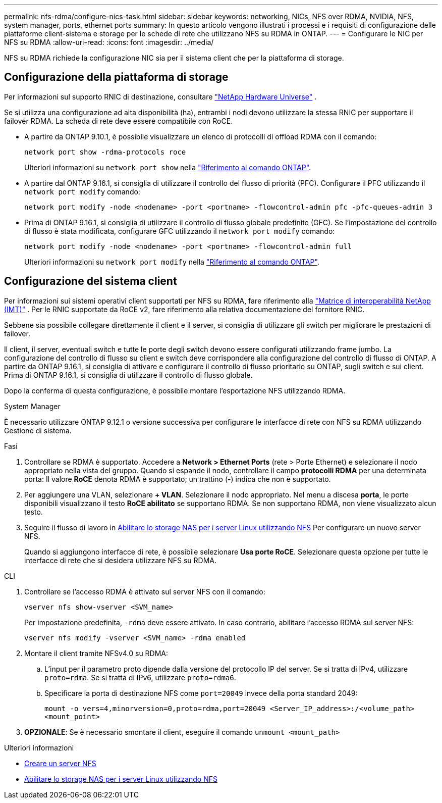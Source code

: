 ---
permalink: nfs-rdma/configure-nics-task.html 
sidebar: sidebar 
keywords: networking, NICs, NFS over RDMA, NVIDIA, NFS, system manager, ports, ethernet ports 
summary: In questo articolo vengono illustrati i processi e i requisiti di configurazione delle piattaforme client-sistema e storage per le schede di rete che utilizzano NFS su RDMA in ONTAP. 
---
= Configurare le NIC per NFS su RDMA
:allow-uri-read: 
:icons: font
:imagesdir: ../media/


[role="lead"]
NFS su RDMA richiede la configurazione NIC sia per il sistema client che per la piattaforma di storage.



== Configurazione della piattaforma di storage

Per informazioni sul supporto RNIC di destinazione, consultare https://hwu.netapp.com/["NetApp Hardware Universe"^] .

Se si utilizza una configurazione ad alta disponibilità (ha), entrambi i nodi devono utilizzare la stessa RNIC per supportare il failover RDMA. La scheda di rete deve essere compatibile con RoCE.

* A partire da ONTAP 9.10.1, è possibile visualizzare un elenco di protocolli di offload RDMA con il comando:
+
[source, cli]
----
network port show -rdma-protocols roce
----
+
Ulteriori informazioni su `network port show` nella link:https://docs.netapp.com/us-en/ontap-cli/network-port-show.html["Riferimento al comando ONTAP"^].

* A partire dal ONTAP 9.16.1, si consiglia di utilizzare il controllo del flusso di priorità (PFC). Configurare il PFC utilizzando il `network port modify` comando:
+
[source, cli]
----
network port modify -node <nodename> -port <portname> -flowcontrol-admin pfc -pfc-queues-admin 3
----
* Prima di ONTAP 9.16.1, si consiglia di utilizzare il controllo di flusso globale predefinito (GFC). Se l'impostazione del controllo di flusso è stata modificata, configurare GFC utilizzando il `network port modify` comando:
+
[source, cli]
----
network port modify -node <nodename> -port <portname> -flowcontrol-admin full
----
+
Ulteriori informazioni su `network port modify` nella link:https://docs.netapp.com/us-en/ontap-cli/network-port-modify.html["Riferimento al comando ONTAP"^].





== Configurazione del sistema client

Per informazioni sui sistemi operativi client supportati per NFS su RDMA, fare riferimento alla https://imt.netapp.com/matrix/["Matrice di interoperabilità NetApp (IMT)"^] . Per le RNIC supportate da RoCE v2, fare riferimento alla relativa documentazione del fornitore RNIC.

Sebbene sia possibile collegare direttamente il client e il server, si consiglia di utilizzare gli switch per migliorare le prestazioni di failover.

Il client, il server, eventuali switch e tutte le porte degli switch devono essere configurati utilizzando frame jumbo. La configurazione del controllo di flusso su client e switch deve corrispondere alla configurazione del controllo di flusso di ONTAP. A partire da ONTAP 9.16.1, si consiglia di attivare e configurare il controllo di flusso prioritario su ONTAP, sugli switch e sui client. Prima di ONTAP 9.16.1, si consiglia di utilizzare il controllo di flusso globale.

Dopo la conferma di questa configurazione, è possibile montare l'esportazione NFS utilizzando RDMA.

[role="tabbed-block"]
====
.System Manager
--
È necessario utilizzare ONTAP 9.12.1 o versione successiva per configurare le interfacce di rete con NFS su RDMA utilizzando Gestione di sistema.

.Fasi
. Controllare se RDMA è supportato. Accedere a *Network > Ethernet Ports* (rete > Porte Ethernet) e selezionare il nodo appropriato nella vista del gruppo. Quando si espande il nodo, controllare il campo *protocolli RDMA* per una determinata porta: Il valore *RoCE* denota RDMA è supportato; un trattino (*-*) indica che non è supportato.
. Per aggiungere una VLAN, selezionare *+ VLAN*. Selezionare il nodo appropriato. Nel menu a discesa *porta*, le porte disponibili visualizzano il testo *RoCE abilitato* se supportano RDMA. Se non supportano RDMA, non viene visualizzato alcun testo.
. Seguire il flusso di lavoro in xref:../task_nas_enable_linux_nfs.html[Abilitare lo storage NAS per i server Linux utilizzando NFS] Per configurare un nuovo server NFS.
+
Quando si aggiungono interfacce di rete, è possibile selezionare *Usa porte RoCE*. Selezionare questa opzione per tutte le interfacce di rete che si desidera utilizzare NFS su RDMA.



--
.CLI
--
. Controllare se l'accesso RDMA è attivato sul server NFS con il comando:
+
`vserver nfs show-vserver <SVM_name>`

+
Per impostazione predefinita, `-rdma` deve essere attivato. In caso contrario, abilitare l'accesso RDMA sul server NFS:

+
`vserver nfs modify -vserver <SVM_name> -rdma enabled`

. Montare il client tramite NFSv4.0 su RDMA:
+
.. L'input per il parametro proto dipende dalla versione del protocollo IP del server. Se si tratta di IPv4, utilizzare `proto=rdma`. Se si tratta di IPv6, utilizzare `proto=rdma6`.
.. Specificare la porta di destinazione NFS come `port=20049` invece della porta standard 2049:
+
`mount -o vers=4,minorversion=0,proto=rdma,port=20049 <Server_IP_address>:/<volume_path> <mount_point>`



. *OPZIONALE*: Se è necessario smontare il client, eseguire il comando `unmount <mount_path>`


--
====
.Ulteriori informazioni
* xref:../nfs-config/create-server-task.html[Creare un server NFS]
* xref:../task_nas_enable_linux_nfs.html[Abilitare lo storage NAS per i server Linux utilizzando NFS]

